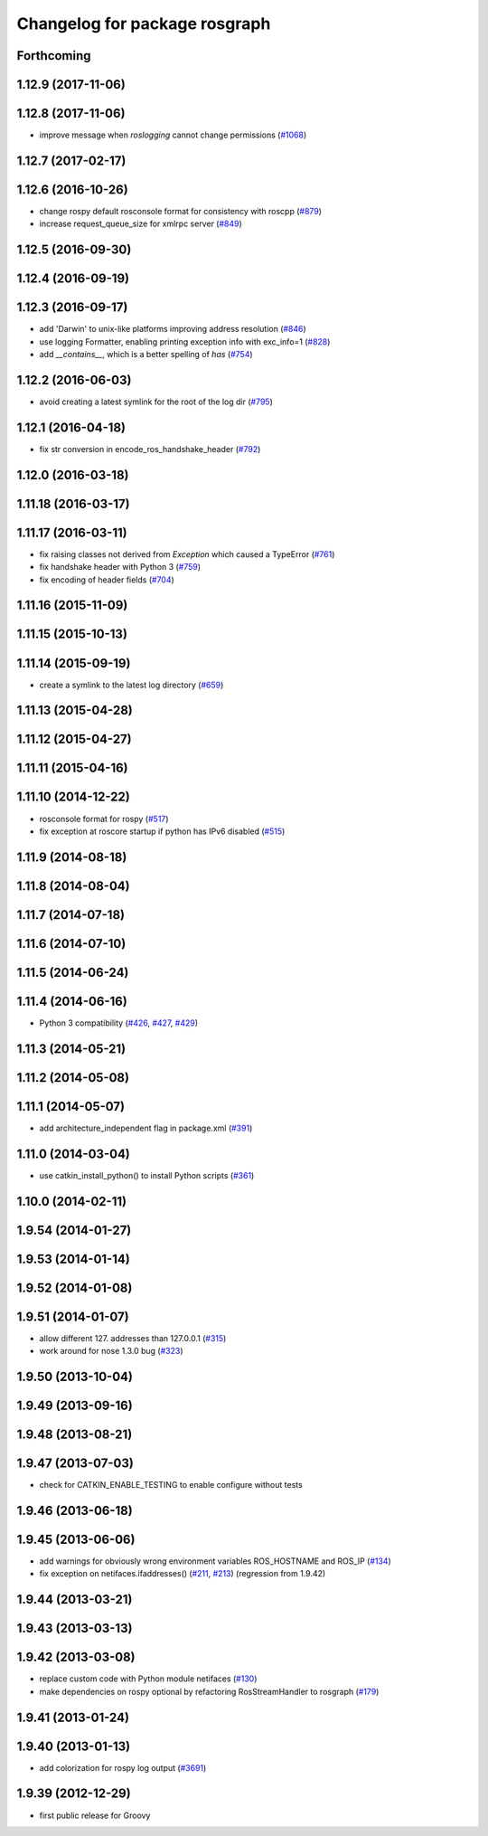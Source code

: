 ^^^^^^^^^^^^^^^^^^^^^^^^^^^^^^
Changelog for package rosgraph
^^^^^^^^^^^^^^^^^^^^^^^^^^^^^^

Forthcoming
-----------

1.12.9 (2017-11-06)
-------------------

1.12.8 (2017-11-06)
-------------------
* improve message when `roslogging` cannot change permissions (`#1068 <https://github.com/ros/ros_comm/issues/1068>`_)

1.12.7 (2017-02-17)
-------------------

1.12.6 (2016-10-26)
-------------------
* change rospy default rosconsole format for consistency with roscpp (`#879 <https://github.com/ros/ros_comm/pull/879>`_)
* increase request_queue_size for xmlrpc server (`#849 <https://github.com/ros/ros_comm/issues/849>`_)

1.12.5 (2016-09-30)
-------------------

1.12.4 (2016-09-19)
-------------------

1.12.3 (2016-09-17)
-------------------
* add 'Darwin' to unix-like platforms improving address resolution (`#846 <https://github.com/ros/ros_comm/pull/846>`_)
* use logging Formatter, enabling printing exception info with exc_info=1 (`#828 <https://github.com/ros/ros_comm/pull/828>`_)
* add `__contains_\_`, which is a better spelling of `has` (`#754 <https://github.com/ros/ros_comm/pull/754>`_)

1.12.2 (2016-06-03)
-------------------
* avoid creating a latest symlink for the root of the log dir (`#795 <https://github.com/ros/ros_comm/pull/795>`_)

1.12.1 (2016-04-18)
-------------------
* fix str conversion in encode_ros_handshake_header (`#792 <https://github.com/ros/ros_comm/pull/792>`_)

1.12.0 (2016-03-18)
-------------------

1.11.18 (2016-03-17)
--------------------

1.11.17 (2016-03-11)
--------------------
* fix raising classes not derived from `Exception` which caused a TypeError (`#761 <https://github.com/ros/ros_comm/pull/761>`_)
* fix handshake header with Python 3 (`#759 <https://github.com/ros/ros_comm/issues/759>`_)
* fix encoding of header fields (`#704 <https://github.com/ros/ros_comm/issues/704>`_)

1.11.16 (2015-11-09)
--------------------

1.11.15 (2015-10-13)
--------------------

1.11.14 (2015-09-19)
--------------------
* create a symlink to the latest log directory (`#659 <https://github.com/ros/ros_comm/pull/659>`_)

1.11.13 (2015-04-28)
--------------------

1.11.12 (2015-04-27)
--------------------

1.11.11 (2015-04-16)
--------------------

1.11.10 (2014-12-22)
--------------------
* rosconsole format for rospy (`#517 <https://github.com/ros/ros_comm/issues/517>`_)
* fix exception at roscore startup if python has IPv6 disabled (`#515 <https://github.com/ros/ros_comm/issues/515>`_)

1.11.9 (2014-08-18)
-------------------

1.11.8 (2014-08-04)
-------------------

1.11.7 (2014-07-18)
-------------------

1.11.6 (2014-07-10)
-------------------

1.11.5 (2014-06-24)
-------------------

1.11.4 (2014-06-16)
-------------------
* Python 3 compatibility (`#426 <https://github.com/ros/ros_comm/issues/426>`_, `#427 <https://github.com/ros/ros_comm/issues/427>`_, `#429 <https://github.com/ros/ros_comm/issues/429>`_)

1.11.3 (2014-05-21)
-------------------

1.11.2 (2014-05-08)
-------------------

1.11.1 (2014-05-07)
-------------------
* add architecture_independent flag in package.xml (`#391 <https://github.com/ros/ros_comm/issues/391>`_)

1.11.0 (2014-03-04)
-------------------
* use catkin_install_python() to install Python scripts (`#361 <https://github.com/ros/ros_comm/issues/361>`_)

1.10.0 (2014-02-11)
-------------------

1.9.54 (2014-01-27)
-------------------

1.9.53 (2014-01-14)
-------------------

1.9.52 (2014-01-08)
-------------------

1.9.51 (2014-01-07)
-------------------
* allow different 127. addresses than 127.0.0.1 (`#315 <https://github.com/ros/ros_comm/issues/315>`_)
* work around for nose 1.3.0 bug (`#323 <https://github.com/ros/ros_comm/issues/323>`_)

1.9.50 (2013-10-04)
-------------------

1.9.49 (2013-09-16)
-------------------

1.9.48 (2013-08-21)
-------------------

1.9.47 (2013-07-03)
-------------------
* check for CATKIN_ENABLE_TESTING to enable configure without tests

1.9.46 (2013-06-18)
-------------------

1.9.45 (2013-06-06)
-------------------
* add warnings for obviously wrong environment variables ROS_HOSTNAME and ROS_IP (`#134 <https://github.com/ros/ros_comm/issues/134>`_)
* fix exception on netifaces.ifaddresses() (`#211 <https://github.com/ros/ros_comm/issues/211>`_, `#213 <https://github.com/ros/ros_comm/issues/213>`_) (regression from 1.9.42)

1.9.44 (2013-03-21)
-------------------

1.9.43 (2013-03-13)
-------------------

1.9.42 (2013-03-08)
-------------------
* replace custom code with Python module netifaces (`#130 <https://github.com/ros/ros_comm/issues/130>`_)
* make dependencies on rospy optional by refactoring RosStreamHandler to rosgraph (`#179 <https://github.com/ros/ros_comm/issues/179>`_)

1.9.41 (2013-01-24)
-------------------

1.9.40 (2013-01-13)
-------------------
* add colorization for rospy log output (`#3691 <https://code.ros.org/trac/ros/ticket/3691>`_)

1.9.39 (2012-12-29)
-------------------
* first public release for Groovy
